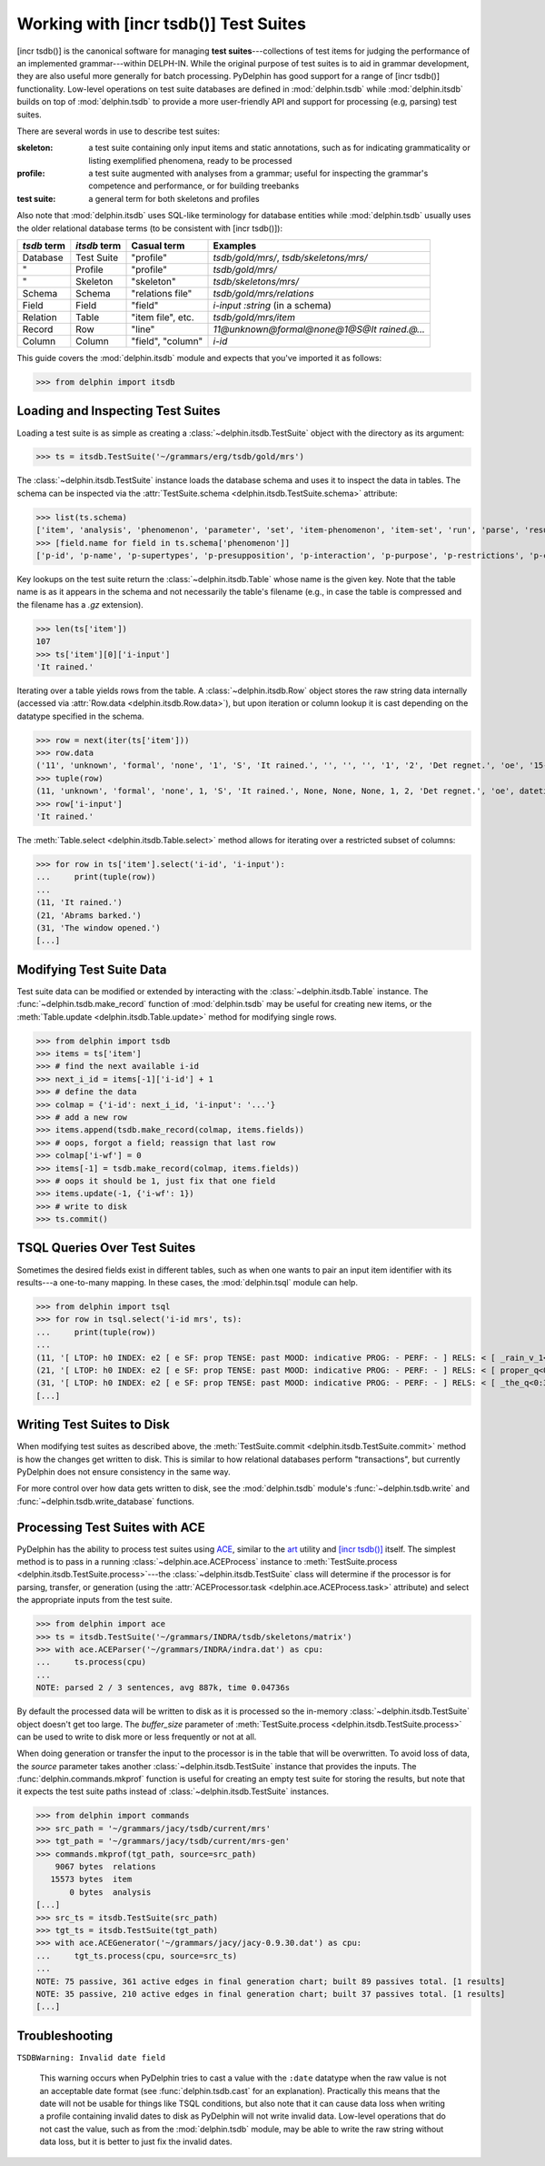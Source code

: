 
Working with [incr tsdb()] Test Suites
======================================

[incr tsdb()] is the canonical software for managing **test
suites**---collections of test items for judging the performance of an
implemented grammar---within DELPH-IN. While the original purpose of
test suites is to aid in grammar development, they are also useful
more generally for batch processing. PyDelphin has good support for a
range of [incr tsdb()] functionality. Low-level operations on test
suite databases are defined in :mod:`delphin.tsdb` while
:mod:`delphin.itsdb` builds on top of :mod:`delphin.tsdb` to provide a
more user-friendly API and support for processing (e.g, parsing) test
suites.

There are several words in use to describe test suites:

:skeleton:

  a test suite containing only input items and static annotations, such
  as for indicating grammaticality or listing exemplified phenomena,
  ready to be processed

:profile:

  a test suite augmented with analyses from a grammar; useful for
  inspecting the grammar's competence and performance, or for building
  treebanks

:test suite:

  a general term for both skeletons and profiles

Also note that :mod:`delphin.itsdb` uses SQL-like terminology for
database entities while :mod:`delphin.tsdb` usually uses the older
relational database terms (to be consistent with [incr tsdb()]):

===========  ============  =================  ==========================================
`tsdb` term  `itsdb` term  Casual term        Examples
===========  ============  =================  ==========================================
Database     Test Suite    "profile"          `tsdb/gold/mrs/`, `tsdb/skeletons/mrs/`
"            Profile       "profile"          `tsdb/gold/mrs/`
"            Skeleton      "skeleton"         `tsdb/skeletons/mrs/`
Schema       Schema        "relations file"   `tsdb/gold/mrs/relations`
Field        Field         "field"            `i-input :string` (in a schema)
Relation     Table         "item file", etc.  `tsdb/gold/mrs/item`
Record       Row           "line"             `11@unknown@formal@none@1@S@It rained.@...`
Column       Column        "field", "column"  `i-id`
===========  ============  =================  ==========================================

This guide covers the :mod:`delphin.itsdb` module and expects that
you've imported it as follows:

>>> from delphin import itsdb

.. seealso::

  - The [incr tsdb()] homepage: http://www.delph-in.net/itsdb/
  - The [incr tsdb()] wiki: http://moin.delph-in.net/ItsdbTop
  - The Wikipedia entry on database terminology:
    https://en.wikipedia.org/wiki/Relational_database#Terminology


Loading and Inspecting Test Suites
----------------------------------

Loading a test suite is as simple as creating a
:class:`~delphin.itsdb.TestSuite` object with the directory as its
argument:

>>> ts = itsdb.TestSuite('~/grammars/erg/tsdb/gold/mrs')


The :class:`~delphin.itsdb.TestSuite` instance loads the database
schema and uses it to inspect the data in tables. The schema can be
inspected via the :attr:`TestSuite.schema
<delphin.itsdb.TestSuite.schema>` attribute:

>>> list(ts.schema)
['item', 'analysis', 'phenomenon', 'parameter', 'set', 'item-phenomenon', 'item-set', 'run', 'parse', 'result', 'rule', 'output', 'edge', 'tree', 'decision', 'preference', 'update', 'fold', 'score']
>>> [field.name for field in ts.schema['phenomenon']]
['p-id', 'p-name', 'p-supertypes', 'p-presupposition', 'p-interaction', 'p-purpose', 'p-restrictions', 'p-comment', 'p-author', 'p-date']


Key lookups on the test suite return the :class:`~delphin.itsdb.Table`
whose name is the given key. Note that the table name is as it appears
in the schema and not necessarily the table's filename (e.g., in case
the table is compressed and the filename has a `.gz` extension).

>>> len(ts['item'])
107
>>> ts['item'][0]['i-input']
'It rained.'

Iterating over a table yields rows from the table. A
:class:`~delphin.itsdb.Row` object stores the raw string data
internally (accessed via :attr:`Row.data <delphin.itsdb.Row.data>`),
but upon iteration or column lookup it is cast depending on the
datatype specified in the schema.

>>> row = next(iter(ts['item']))
>>> row.data
('11', 'unknown', 'formal', 'none', '1', 'S', 'It rained.', '', '', '', '1', '2', 'Det regnet.', 'oe', '15-10-2006')
>>> tuple(row)
(11, 'unknown', 'formal', 'none', 1, 'S', 'It rained.', None, None, None, 1, 2, 'Det regnet.', 'oe', datetime.datetime(2006, 10, 15, 0, 0))
>>> row['i-input']
'It rained.'

The :meth:`Table.select <delphin.itsdb.Table.select>` method allows
for iterating over a restricted subset of columns:

>>> for row in ts['item'].select('i-id', 'i-input'):
...     print(tuple(row))
... 
(11, 'It rained.')
(21, 'Abrams barked.')
(31, 'The window opened.')
[...]


Modifying Test Suite Data
-------------------------

Test suite data can be modified or extended by interacting with the
:class:`~delphin.itsdb.Table` instance. The
:func:`~delphin.tsdb.make_record` function of :mod:`delphin.tsdb` may
be useful for creating new items, or the :meth:`Table.update
<delphin.itsdb.Table.update>` method for modifying single rows.

>>> from delphin import tsdb
>>> items = ts['item']
>>> # find the next available i-id
>>> next_i_id = items[-1]['i-id'] + 1
>>> # define the data
>>> colmap = {'i-id': next_i_id, 'i-input': '...'}
>>> # add a new row
>>> items.append(tsdb.make_record(colmap, items.fields))
>>> # oops, forgot a field; reassign that last row
>>> colmap['i-wf'] = 0
>>> items[-1] = tsdb.make_record(colmap, items.fields))
>>> # oops it should be 1, just fix that one field
>>> items.update(-1, {'i-wf': 1})
>>> # write to disk
>>> ts.commit()


TSQL Queries Over Test Suites
-----------------------------

Sometimes the desired fields exist in different tables, such as when
one wants to pair an input item identifier with its results---a
one-to-many mapping. In these cases, the :mod:`delphin.tsql` module
can help.

>>> from delphin import tsql
>>> for row in tsql.select('i-id mrs', ts):
...     print(tuple(row))
... 
(11, '[ LTOP: h0 INDEX: e2 [ e SF: prop TENSE: past MOOD: indicative PROG: - PERF: - ] RELS: < [ _rain_v_1<3:10> LBL: h1 ARG0: e2 ] > HCONS: < h0 qeq h1 > ICONS: < > ]')
(21, '[ LTOP: h0 INDEX: e2 [ e SF: prop TENSE: past MOOD: indicative PROG: - PERF: - ] RELS: < [ proper_q<0:6> LBL: h4 ARG0: x3 [ x PERS: 3 NUM: sg IND: + ] RSTR: h5 BODY: h6 ]  [ named<0:6> LBL: h7 CARG: "Abrams" ARG0: x3 ]  [ _bark_v_1<7:14> LBL: h1 ARG0: e2 ARG1: x3 ] > HCONS: < h0 qeq h1 h5 qeq h7 > ICONS: < > ]')
(31, '[ LTOP: h0 INDEX: e2 [ e SF: prop TENSE: past MOOD: indicative PROG: - PERF: - ] RELS: < [ _the_q<0:3> LBL: h4 ARG0: x3 [ x PERS: 3 NUM: sg IND: + ] RSTR: h5 BODY: h6 ]  [ _window_n_1<4:10> LBL: h7 ARG0: x3 ]  [ _open_v_1<11:18> LBL: h1 ARG0: e2 ARG1: x3 ] > HCONS: < h0 qeq h1 h5 qeq h7 > ICONS: < > ]')
[...]

.. seealso::

   - :mod:`delphin.tsql` module


Writing Test Suites to Disk
---------------------------

When modifying test suites as described above, the
:meth:`TestSuite.commit <delphin.itsdb.TestSuite.commit>` method is how
the changes get written to disk. This is similar to how relational
databases perform "transactions", but currently PyDelphin does not
ensure consistency in the same way.

For more control over how data gets written to disk, see the
:mod:`delphin.tsdb` module's :func:`~delphin.tsdb.write` and
:func:`~delphin.tsdb.write_database` functions.

.. seealso::

  The :ref:`mkprof-tutorial` command is a more versatile method of
  creating test suites at the command line.


Processing Test Suites with ACE
-------------------------------

PyDelphin has the ability to process test suites using `ACE
<http://sweaglesw.org/linguistics/ace>`_, similar to the `art
<http://sweaglesw.org/linguistics/libtsdb/art>`_ utility and `[incr
tsdb()] <http://www.delph-in.net/itsdb/>`_ itself. The simplest method
is to pass in a running :class:`~delphin.ace.ACEProcess` instance to
:meth:`TestSuite.process <delphin.itsdb.TestSuite.process>`\ ---the
:class:`~delphin.itsdb.TestSuite` class will determine if the
processor is for parsing, transfer, or generation (using the
:attr:`ACEProcessor.task <delphin.ace.ACEProcess.task>` attribute)
and select the appropriate inputs from the test suite.

>>> from delphin import ace
>>> ts = itsdb.TestSuite('~/grammars/INDRA/tsdb/skeletons/matrix')
>>> with ace.ACEParser('~/grammars/INDRA/indra.dat') as cpu:
...     ts.process(cpu)
... 
NOTE: parsed 2 / 3 sentences, avg 887k, time 0.04736s

By default the processed data will be written to disk as it is
processed so the in-memory :class:`~delphin.itsdb.TestSuite` object
doesn't get too large. The `buffer_size` parameter of
:meth:`TestSuite.process <delphin.itsdb.TestSuite.process>` can be
used to write to disk more or less frequently or not at all.

When doing generation or transfer the input to the processor is in the
table that will be overwritten. To avoid loss of data, the `source`
parameter takes another :class:`~delphin.itsdb.TestSuite` instance
that provides the inputs. The :func:`delphin.commands.mkprof` function
is useful for creating an empty test suite for storing the results,
but note that it expects the test suite paths instead of
:class:`~delphin.itsdb.TestSuite` instances.

>>> from delphin import commands
>>> src_path = '~/grammars/jacy/tsdb/current/mrs'
>>> tgt_path = '~/grammars/jacy/tsdb/current/mrs-gen'
>>> commands.mkprof(tgt_path, source=src_path)
    9067 bytes	relations
   15573 bytes	item
       0 bytes	analysis
[...]
>>> src_ts = itsdb.TestSuite(src_path)
>>> tgt_ts = itsdb.TestSuite(tgt_path)
>>> with ace.ACEGenerator('~/grammars/jacy/jacy-0.9.30.dat') as cpu:
...     tgt_ts.process(cpu, source=src_ts)
... 
NOTE: 75 passive, 361 active edges in final generation chart; built 89 passives total. [1 results]
NOTE: 35 passive, 210 active edges in final generation chart; built 37 passives total. [1 results]
[...]


Troubleshooting
---------------

``TSDBWarning: Invalid date field``

  This warning occurs when PyDelphin tries to cast a value with the
  ``:date`` datatype when the raw value is not an acceptable date
  format (see :func:`delphin.tsdb.cast` for an
  explanation). Practically this means that the date will not be
  usable for things like TSQL conditions, but also note that it can
  cause data loss when writing a profile containing invalid dates to
  disk as PyDelphin will not write invalid data. Low-level operations
  that do not cast the value, such as from the :mod:`delphin.tsdb`
  module, may be able to write the raw string without data loss, but
  it is better to just fix the invalid dates.
